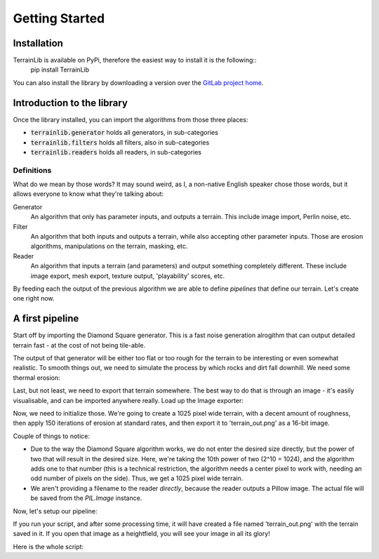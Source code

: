 ===============
Getting Started
===============

Installation
------------

TerrainLib is available on PyPi, therefore the easiest way to install it is the following::
    pip install TerrainLib

You can also install the library by downloading a version over the `GitLab project home`_.

.. _GitLab project home: https://gitlab.com/solarliner/terrainlib


Introduction to the library
---------------------------
Once the library installed, you can import the algorithms from those three places:

* :code:`terrainlib.generator` holds all generators, in sub-categories

* :code:`terrainlib.filters` holds all filters, also in sub-categories

* :code:`terrainlib.readers` holds all readers, in sub-categories

Definitions
~~~~~~~~~~~

What do we mean by those words? It may sound weird, as I, a non-native English speaker chose those words, but it allows
everyone to know what they're talking about:

Generator
  An algorithm that only has parameter inputs, and outputs a terrain. This include image import, Perlin noise, etc.

Filter
  An algorithm that both inputs and outputs a terrain, while also accepting other parameter inputs. Those are erosion
  algorithms, manipulations on the terrain, masking, etc.

Reader
  An algorithm that inputs a terrain (and parameters) and output something completely different. These include image
  export, mesh export, texture output, 'playability' scores, etc.

By feeding each the output of the previous algorithm we are able to define *pipelines* that define our terrain.  
Let's create one right now.

A first pipeline
----------------

Start off by importing the Diamond Square generator. This is a fast noise generation alrogithm that can output detailed
terrain fast - at the cost of not being tile-able.

.. code-block:: python
   :linenos:

    from terrainlib.generators.procedural import DiamondSquareGenerator

The output of that generator will be either too flat or too rough for the terrain to be interesting or even somewhat
realistic. To smooth things out, we need to simulate the process by which rocks and dirt fall downhill.  
We need some thermal erosion:

.. code-block:: python
   :linenos:
   :lineno-start: 2

    from terrainlib.filters.erosion import ThermalErosionFilter

Last, but not least, we need to export that terrain somewhere. The best way to do that is through an image - it's easily
visualisable, and can be imported anywhere really. Load up the Image exporter:

.. code-block:: python
   :linenos:
   :lineno-start: 3

    from terrainlib.readers.image import PILImageReader

Now, we need to initialize those. We're going to create a 1025 pixel wide terrain, with a decent amount of roughness,
then apply 150 iterations of erosion at standard rates, and then export it to 'terrain_out.png' as a 16-bit image.

.. code-block:: python
   :linenos:
   :lineno-start: 4

    generator = DiamondSquareGenerator(10, 0.1)
    erosion = ThermalErosionFilter(150)
    img_reader = PILImageReader(PILImageReader.BITDEPTH_16)

Couple of things to notice:

* Due to the way the Diamond Square algorithm works, we do not enter the desired size directly, but the power of two
  that will result in the desired size. Here, we're taking the 10th power of two (2^10 = 1024), and the algorithm adds
  one to that number (this is a technical restriction, the algorithm needs a center pixel to work with, needing an odd
  number of pixels on the side). Thus, we get a 1025 pixel wide terrain.

* We aren't providing a filename to the reader *directly*, because the reader outputs a Pillow image. The actual file
  will be saved from the `PIL.Image` instance.

Now, let's setup our pipeline:

.. code-block:: python
   :linenos:
   :lineno-start: 9

    terrain = erosion(generator())
    img = img_reader(terrain)
    img.save('terrain_out.png')

If you run your script, and after some processing time, it will have created a file named 'terrain_out.png' with the 
terrain saved in it. If you open that image as a heightfield, you will see your image in all its glory!

Here is the whole script:

.. code-block:: python
   :linenos:

    from terrainlib.generators.procedural import DiamondSquareGenerator
    from terrainlib.filters.erosion import ThermalErosionFilter
    from terrainlib.readers.image import PILImageReader

    generator = DiamondSquareGenerator(10, 0.1)
    erosion = ThermalErosionFilter(150)
    img_reader = PILImageReader(PILImageReader.BITDEPTH_16)

    terrain = erosion(generator())
    img = img_reader(terrain)
    img.save('terrain_out.png')
